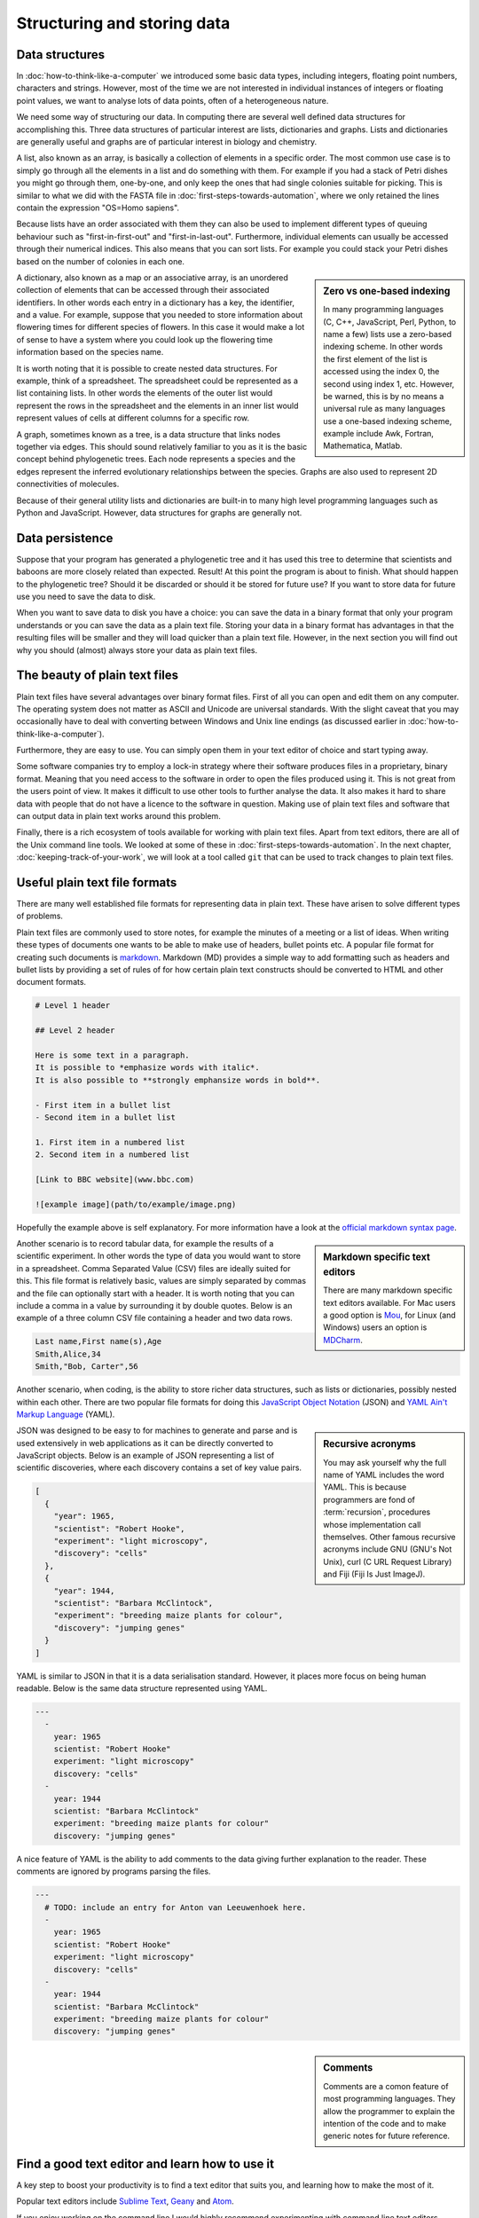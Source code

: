 Structuring and storing data
============================

Data structures
---------------

In :doc:`how-to-think-like-a-computer` we introduced some basic data types,
including integers, floating point numbers, characters and strings. However,
most of the time we are not interested in individual instances of integers or
floating point values, we want to analyse lots of data points, often of a
heterogeneous nature.

We need some way of structuring our data. In computing there are several well
defined data structures for accomplishing this. Three data structures of particular
interest are lists, dictionaries and graphs. Lists and dictionaries are generally
useful and graphs are of particular interest in biology and chemistry.

A list, also known as an array, is basically a collection of elements in a
specific order. The most common use case is to simply go through all the
elements in a list and do something with them. For example if you had a stack
of Petri dishes you might go through them, one-by-one, and only keep the ones
that had single colonies suitable for picking.  This is similar to what we did
with the FASTA file in :doc:`first-steps-towards-automation`, where we only
retained the lines contain the expression "OS=Homo sapiens".

Because lists have an order associated with them they can also be used to
implement different types of queuing behaviour such as "first-in-first-out" and
"first-in-last-out". Furthermore, individual elements can usually be accessed
through their numerical indices. This also means that you can sort lists. For
example you could stack your Petri dishes based on the number of colonies in
each one.

.. sidebar:: Zero vs one-based indexing

    In many programming languages (C, C++, JavaScript, Perl, Python, to name a
    few) lists use a zero-based indexing scheme. In other words the first element
    of the list is accessed using the index 0, the second using index 1, etc.
    However, be warned, this is by no means a universal rule as many languages use
    a one-based indexing scheme, example include Awk, Fortran, Mathematica, Matlab.

A dictionary, also known as a map or an associative array, is an unordered
collection of elements that can be accessed through their associated
identifiers. In other words each entry in a dictionary has a key, the
identifier, and a value. For example, suppose that you needed to store
information about flowering times for different species of flowers. In this
case it would make a lot of sense to have a system where you could look up the
flowering time information based on the species name.

It is worth noting that it is possible to create nested data structures. For
example, think of a spreadsheet. The spreadsheet could be represented as a list
containing lists. In other words the elements of the outer list would represent
the rows in the spreadsheet and the elements in an inner list would represent
values of cells at different columns for a specific row.

A graph, sometimes known as a tree, is a data structure that links nodes together
via edges. This should sound relatively familiar to you as it is the basic
concept behind phylogenetic trees. Each node represents a species and the edges
represent the inferred evolutionary relationships between the species. Graphs are
also used to represent 2D connectivities of molecules.

Because of their general utility lists and dictionaries are built-in to many
high level programming languages such as Python and JavaScript. However, data
structures for graphs are generally not.


Data persistence
----------------

Suppose that your program has generated a phylogenetic tree and it has used
this tree to determine that scientists and baboons are more closely related
than expected. Result! At this point the program is about to finish. What
should happen to the phylogenetic tree? Should it be discarded or should it
be stored for future use? If you want to store data for future use you need to
save the data to disk.

When you want to save data to disk you have a choice: you can save the data in
a binary format that only your program understands or you can save the data as
a plain text file.  Storing your data in a binary format has advantages in that
the resulting files will be smaller and they will load quicker than a plain
text file. However, in the next section you will find out why you should
(almost) always store your data as plain text files.

The beauty of plain text files
------------------------------

Plain text files have several advantages over binary format files. First of all
you can open and edit them on any computer.  The operating system does not
matter as ASCII and Unicode are universal standards.  With the slight caveat
that you may occasionally have to deal with converting between Windows and Unix
line endings (as discussed earlier in :doc:`how-to-think-like-a-computer`).

Furthermore, they are easy to use. You can simply open them in your text editor
of choice and start typing away.

Some software companies try to employ a lock-in strategy where their software
produces files in a proprietary, binary format. Meaning that you need access to
the software in order to open the files produced using it.  This is not great
from the users point of view. It makes it difficult to use other tools to
further analyse the data.  It also makes it hard to share data with people that
do not have a licence to the software in question. Making use of plain text
files and software that can output data in plain text works around this
problem.

Finally, there is a rich ecosystem of tools available for working with plain
text files.  Apart from text editors, there are all of the Unix command line
tools. We looked at some of these in :doc:`first-steps-towards-automation`.
In the next chapter, :doc:`keeping-track-of-your-work`, we will look at a
tool called ``git`` that can be used to track changes to plain text files.


Useful plain text file formats
------------------------------

There are many well established file formats for representing data in plain
text. These have arisen to solve different types of problems.

Plain text files are commonly used to store notes, for example the minutes of a
meeting or a list of ideas. When writing these types of documents one wants to
be able to make use of headers, bullet points etc. A popular file format for
creating such documents is `markdown
<https://daringfireball.net/projects/markdown/>`_. Markdown (MD) provides a
simple way to add formatting such as headers and bullet lists by providing a
set of rules of for how certain plain text constructs should be converted to
HTML and other document formats.

.. code-block:: none

    # Level 1 header

    ## Level 2 header

    Here is some text in a paragraph.
    It is possible to *emphasize words with italic*.
    It is also possible to **strongly emphansize words in bold**.

    - First item in a bullet list
    - Second item in a bullet list

    1. First item in a numbered list
    2. Second item in a numbered list

    [Link to BBC website](www.bbc.com)

    ![example image](path/to/example/image.png)

Hopefully the example above is self explanatory. For more information have a
look at the `official markdown syntax page
<https://daringfireball.net/projects/markdown/syntax>`_.

.. sidebar:: Markdown specific text editors

    There are many markdown specific text editors available. For Mac users a good
    option is `Mou <http://25.io/mou/>`_, for Linux (and Windows) users an option
    is `MDCharm <http://www.mdcharm.com/>`_.

Another scenario is to record tabular data, for example the results
of a scientific experiment. In other words the type of data you would want to
store in a  spreadsheet. Comma Separated Value (CSV) files are ideally suited
for this. This file format is relatively basic, values are simply separated by
commas and the file can optionally start with a header. It is worth noting
that you can include a comma in a value by surrounding it by double quotes. Below
is an example of a three column CSV file containing a header and two data rows.

.. code-block:: none

    Last name,First name(s),Age
    Smith,Alice,34
    Smith,"Bob, Carter",56

Another scenario, when coding, is the ability to store richer data structures,
such as lists or dictionaries, possibly nested within each other. There are two
popular file formats for doing this `JavaScript Object Notation
<http://www.json.org/>`_ (JSON) and `YAML Ain't Markup Language
<http://www.yaml.org/>`_ (YAML).

.. sidebar:: Recursive acronyms

    You may ask yourself why the full name of YAML includes the word YAML.
    This is because programmers are fond of :term:`recursion`,
    procedures whose implementation call themselves. Other famous
    recursive acronyms include GNU (GNU's Not Unix), curl (C URL Request
    Library) and Fiji (Fiji Is Just ImageJ).

JSON was designed to be easy to for machines to generate and parse and is used
extensively in web applications as it can be directly converted to JavaScript
objects. Below is an example of JSON representing a list of scientific discoveries, where
each discovery contains a set of key value pairs.

.. code-block:: json

    [
      {
        "year": 1965,
        "scientist": "Robert Hooke",
        "experiment": "light microscopy",
        "discovery": "cells"
      },
      {
        "year": 1944,
        "scientist": "Barbara McClintock",
        "experiment": "breeding maize plants for colour",
        "discovery": "jumping genes"
      }
    ]

YAML is similar to JSON in that it is a data serialisation standard. However, it
places more focus on being human readable. Below is the same data structure
represented using YAML.

.. code-block:: yaml

    ---
      - 
        year: 1965
        scientist: "Robert Hooke"
        experiment: "light microscopy"
        discovery: "cells"
      -
        year: 1944
        scientist: "Barbara McClintock"
        experiment: "breeding maize plants for colour"
        discovery: "jumping genes"

A nice feature of YAML is the ability to add comments to the data giving further explanation
to the reader. These comments are ignored by programs parsing the files.

.. code-block:: yaml

    ---
      # TODO: include an entry for Anton van Leeuwenhoek here.
      - 
        year: 1965
        scientist: "Robert Hooke"
        experiment: "light microscopy"
        discovery: "cells"
      -
        year: 1944
        scientist: "Barbara McClintock"
        experiment: "breeding maize plants for colour"
        discovery: "jumping genes"

.. sidebar:: Comments

    Comments are a comon feature of most programming languages. They allow the programmer
    to explain the intention of the code and to make generic notes for future reference.

Find a good text editor and learn how to use it
-----------------------------------------------

A key step to boost your productivity is to find a text editor that suits you, and
learning how to make the most of it.

Popular text editors include `Sublime Text <http://www.sublimetext.com/>`_,
`Geany <http://www.geany.org/Main/HomePage>`_ and `Atom <https://atom.io/>`_.

If you enjoy working on the command line I would highly recommend experimenting
with command line text editors. Popular choices include `nano
<http://www.nano-editor.org/>`_, `emacs <https://www.gnu.org/software/emacs/>`_
and `vim <http://www.vim.org/>`_. The former is easy to learn, whereas the latter
two give much more power, but are somewhat more difficult to learn.

.. sidebar:: Vim is great!

    Personally, I use ``vim`` for everything. It is one of a few editors that
    is installed by default on most Unix based system. Furthermore, it is
    extremely powerful and allows you to do everything using the keyboard. I
    like this because using the mouse for extended periods of time makes my
    index finger hurt.

    If you have half an hour spare I highly recommend that you try running
    the ``vimtutor`` command in a terminal.


Key concepts
------------

- Lists, also known as arrays, are ordered collections of elements
- Dictionaries, also known as maps and associative arrays, are unordered
  collections of key-value pairs
- Graphs, sometimes known as trees, links nodes via edges and are of relevance to
  phylogenetic trees and molecular representations
- In computing persistence refers to data outliving the program that generated
  it
- If you want any data structures that you have generated to persist you need
  to write them to disk
- Saving your data as plain text files is almost always preferable to saving it
  as a binary :term:`blob`
- There are a number of useful plain text file formats for you to make use of
- Don't invent your own file format
- Learn how to make the most out of your text editor of choice
